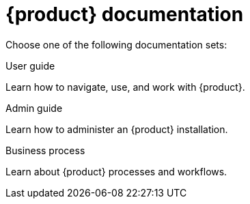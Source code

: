 // vim: tw=0 ai et ts=2 sw=2
= {product} documentation

Choose one of the following documentation sets:

[.cols-3]
--
[.touchable]
.User guide
****
Learn how to navigate, use, and work with {product}.
****

[.touchable]
.Admin guide
****
Learn how to administer an {product} installation.
****

[.touchable]
.Business process
****
Learn about {product} processes and workflows.
****
--
